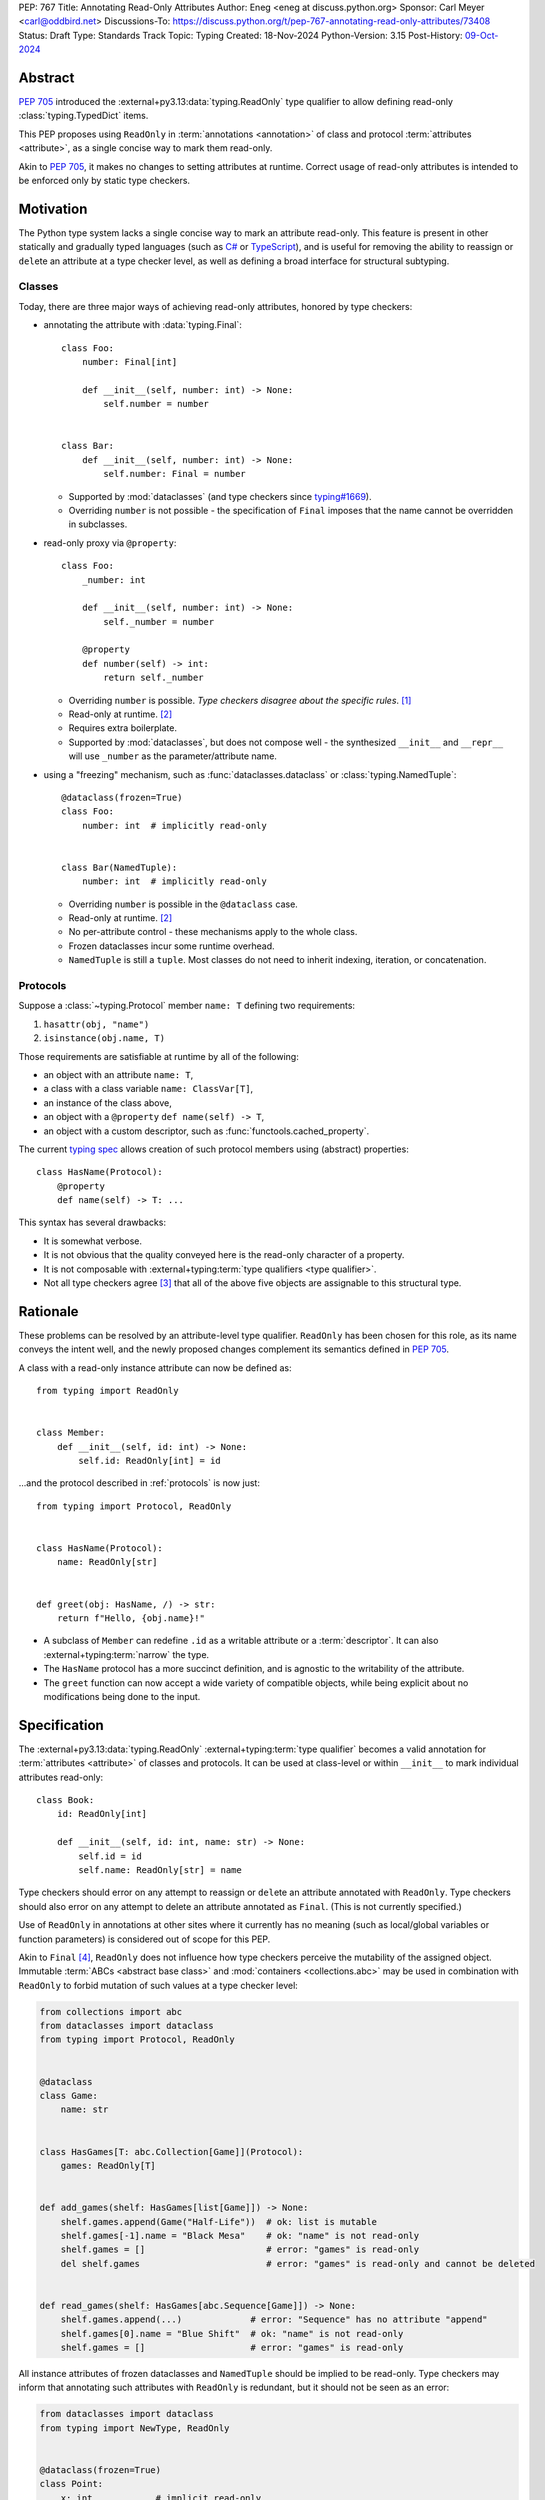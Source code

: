 PEP: 767
Title: Annotating Read-Only Attributes
Author: Eneg <eneg at discuss.python.org>
Sponsor: Carl Meyer <carl@oddbird.net>
Discussions-To: https://discuss.python.org/t/pep-767-annotating-read-only-attributes/73408
Status: Draft
Type: Standards Track
Topic: Typing
Created: 18-Nov-2024
Python-Version: 3.15
Post-History: `09-Oct-2024 <https://discuss.python.org/t/expanding-readonly-to-normal-classes-protocols/67359>`__


Abstract
========

:pep:`705` introduced the :external+py3.13:data:`typing.ReadOnly` type qualifier
to allow defining read-only :class:`typing.TypedDict` items.

This PEP proposes using ``ReadOnly`` in :term:`annotations <annotation>` of class and protocol
:term:`attributes <attribute>`, as a single concise way to mark them read-only.

Akin to :pep:`705`, it makes no changes to setting attributes at runtime. Correct
usage of read-only attributes is intended to be enforced only by static type checkers.


Motivation
==========

The Python type system lacks a single concise way to mark an attribute read-only.
This feature is present in other statically and gradually typed languages
(such as `C# <https://learn.microsoft.com/en-us/dotnet/csharp/language-reference/keywords/readonly>`_
or `TypeScript <https://www.typescriptlang.org/docs/handbook/2/objects.html#readonly-properties>`_),
and is useful for removing the ability to reassign or ``del``\ ete an attribute
at a type checker level, as well as defining a broad interface for structural subtyping.

.. _classes:

Classes
-------

Today, there are three major ways of achieving read-only attributes, honored by type checkers:

* annotating the attribute with :data:`typing.Final`::

    class Foo:
        number: Final[int]

        def __init__(self, number: int) -> None:
            self.number = number


    class Bar:
        def __init__(self, number: int) -> None:
            self.number: Final = number

  - Supported by :mod:`dataclasses` (and type checkers since `typing#1669 <https://github.com/python/typing/pull/1669>`_).
  - Overriding ``number`` is not possible - the specification of ``Final``
    imposes that the name cannot be overridden in subclasses.

* read-only proxy via ``@property``::

    class Foo:
        _number: int

        def __init__(self, number: int) -> None:
            self._number = number

        @property
        def number(self) -> int:
            return self._number

  - Overriding ``number`` is possible. *Type checkers disagree about the specific rules*. [#overriding_property]_
  - Read-only at runtime. [#runtime]_
  - Requires extra boilerplate.
  - Supported by :mod:`dataclasses`, but does not compose well - the synthesized
    ``__init__`` and ``__repr__`` will use ``_number`` as the parameter/attribute name.

* using a "freezing" mechanism, such as :func:`dataclasses.dataclass` or :class:`typing.NamedTuple`::

    @dataclass(frozen=True)
    class Foo:
        number: int  # implicitly read-only


    class Bar(NamedTuple):
        number: int  # implicitly read-only

  - Overriding ``number`` is possible in the ``@dataclass`` case.
  - Read-only at runtime. [#runtime]_
  - No per-attribute control - these mechanisms apply to the whole class.
  - Frozen dataclasses incur some runtime overhead.
  - ``NamedTuple`` is still a ``tuple``. Most classes do not need to inherit
    indexing, iteration, or concatenation.

.. _protocols:

Protocols
---------

Suppose a :class:`~typing.Protocol` member ``name: T`` defining two requirements:

1. ``hasattr(obj, "name")``
2. ``isinstance(obj.name, T)``

Those requirements are satisfiable at runtime by all of the following:

* an object with an attribute ``name: T``,
* a class with a class variable ``name: ClassVar[T]``,
* an instance of the class above,
* an object with a ``@property`` ``def name(self) -> T``,
* an object with a custom descriptor, such as :func:`functools.cached_property`.

The current `typing spec <https://typing.python.org/en/latest/spec/protocol.html#protocol-members>`_
allows creation of such protocol members using (abstract) properties::

    class HasName(Protocol):
        @property
        def name(self) -> T: ...

This syntax has several drawbacks:

* It is somewhat verbose.
* It is not obvious that the quality conveyed here is the read-only character of a property.
* It is not composable with :external+typing:term:`type qualifiers <type qualifier>`.
* Not all type checkers agree [#property_in_protocol]_ that all of the above five
  objects are assignable to this structural type.

Rationale
=========

These problems can be resolved by an attribute-level type qualifier.
``ReadOnly`` has been chosen for this role, as its name conveys the intent well,
and the newly proposed changes complement its semantics defined in :pep:`705`.

A class with a read-only instance attribute can now be defined as::

    from typing import ReadOnly


    class Member:
        def __init__(self, id: int) -> None:
            self.id: ReadOnly[int] = id

...and the protocol described in :ref:`protocols` is now just::

    from typing import Protocol, ReadOnly


    class HasName(Protocol):
        name: ReadOnly[str]


    def greet(obj: HasName, /) -> str:
        return f"Hello, {obj.name}!"

* A subclass of ``Member`` can redefine ``.id`` as a writable attribute or a
  :term:`descriptor`. It can also :external+typing:term:`narrow` the type.
* The ``HasName`` protocol has a more succinct definition, and is agnostic
  to the writability of the attribute.
* The ``greet`` function can now accept a wide variety of compatible objects,
  while being explicit about no modifications being done to the input.


Specification
=============

The :external+py3.13:data:`typing.ReadOnly` :external+typing:term:`type qualifier`
becomes a valid annotation for :term:`attributes <attribute>` of classes and protocols.
It can be used at class-level or within ``__init__`` to mark individual attributes read-only::

    class Book:
        id: ReadOnly[int]

        def __init__(self, id: int, name: str) -> None:
            self.id = id
            self.name: ReadOnly[str] = name

Type checkers should error on any attempt to reassign or ``del``\ ete an attribute
annotated with ``ReadOnly``.
Type checkers should also error on any attempt to delete an attribute annotated as ``Final``.
(This is not currently specified.)

Use of ``ReadOnly`` in annotations at other sites where it currently has no meaning
(such as local/global variables or function parameters) is considered out of scope
for this PEP.

Akin to ``Final`` [#final_mutability]_, ``ReadOnly`` does not influence how
type checkers perceive the mutability of the assigned object. Immutable :term:`ABCs <abstract base class>`
and :mod:`containers <collections.abc>` may be used in combination with ``ReadOnly``
to forbid mutation of such values at a type checker level:

.. code-block:: python

    from collections import abc
    from dataclasses import dataclass
    from typing import Protocol, ReadOnly


    @dataclass
    class Game:
        name: str


    class HasGames[T: abc.Collection[Game]](Protocol):
        games: ReadOnly[T]


    def add_games(shelf: HasGames[list[Game]]) -> None:
        shelf.games.append(Game("Half-Life"))  # ok: list is mutable
        shelf.games[-1].name = "Black Mesa"    # ok: "name" is not read-only
        shelf.games = []                       # error: "games" is read-only
        del shelf.games                        # error: "games" is read-only and cannot be deleted


    def read_games(shelf: HasGames[abc.Sequence[Game]]) -> None:
        shelf.games.append(...)             # error: "Sequence" has no attribute "append"
        shelf.games[0].name = "Blue Shift"  # ok: "name" is not read-only
        shelf.games = []                    # error: "games" is read-only


All instance attributes of frozen dataclasses and ``NamedTuple`` should be
implied to be read-only. Type checkers may inform that annotating such attributes
with ``ReadOnly`` is redundant, but it should not be seen as an error:

.. code-block:: python

    from dataclasses import dataclass
    from typing import NewType, ReadOnly


    @dataclass(frozen=True)
    class Point:
        x: int            # implicit read-only
        y: ReadOnly[int]  # ok, redundant


    uint = NewType("uint", int)


    @dataclass(frozen=True)
    class UnsignedPoint(Point):
        x: ReadOnly[uint]  # ok, redundant; narrower type
        y: Final[uint]     # not redundant, Final imposes extra restrictions; narrower type

.. _init:

Initialization
--------------

Assignment to a read-only attribute can only occur in the class declaring the attribute.
There is no restriction to how many times the attribute can be assigned to.
Depending on the kind of the attribute, they can be assigned to at different sites:

Instance Attributes
'''''''''''''''''''

Assignment to an instance attribute must be allowed in the following contexts:

* In ``__init__``, on the instance received as the first parameter (likely, ``self``).
* In ``__new__``, on instances of the declaring class created via a call
  to a super-class' ``__new__`` method.
* At declaration in the body of the class.

Additionally, a type checker may choose to allow the assignment:

* In ``__new__``, on instances of the declaring class, without regard
  to the origin of the instance.
  (This choice trades soundness, as the instance may already be initialized,
  for the simplicity of implementation.)
* In ``@classmethod``\ s, on instances of the declaring class created via
  a call to the class' or super-class' ``__new__`` method.

.. code-block:: python

    from collections import abc
    from typing import ReadOnly


    class Band:
        name: str
        songs: ReadOnly[list[str]]

        def __init__(self, name: str, songs: abc.Iterable[str] | None = None) -> None:
            self.name = name
            self.songs = []

            if songs is not None:
                self.songs = list(songs)  # multiple assignments are fine

        def clear(self) -> None:
            # error: assignment to read-only "songs" outside initialization
            self.songs = []


    band = Band(name="Bôa", songs=["Duvet"])
    band.name = "Python"           # ok: "name" is not read-only
    band.songs = []                # error: "songs" is read-only
    band.songs.append("Twilight")  # ok: list is mutable


    class SubBand(Band):
        def __init__(self) -> None:
            self.songs = []  # error: cannot assign to a read-only attribute of a base class

.. code-block:: python

    # a simplified immutable Fraction class
    class Fraction:
        numerator: ReadOnly[int]
        denominator: ReadOnly[int]

        def __new__(
            cls,
            numerator: str | int | float | Decimal | Rational = 0,
            denominator: int | Rational | None = None
        ) -> Self:
            self = super().__new__(cls)

            if denominator is None:
                if type(numerator) is int:
                    self.numerator = numerator
                    self.denominator = 1
                    return self

                elif isinstance(numerator, Rational): ...

            else: ...

        @classmethod
        def from_float(cls, f: float, /) -> Self:
            self = super().__new__(cls)
            self.numerator, self.denominator = f.as_integer_ratio()
            return self

Class Attributes
''''''''''''''''

Read-only class attributes are attributes annotated as both ``ReadOnly`` and ``ClassVar``.
Assignment to such attributes must be allowed in the following contexts:

* At declaration in the body of the class.
* In ``__init_subclass__``, on the class object received as the first parameter (likely, ``cls``).

.. code-block:: python

    class URI:
        protocol: ReadOnly[ClassVar[str]] = ""

        def __init_subclass__(cls, protocol: str = "") -> None:
            cls.protocol = protocol

    class File(URI, protocol="file"): ...

When a class-level declaration has an initializing value, it can serve as a `flyweight <https://en.wikipedia.org/wiki/Flyweight_pattern>`_
default for instances:

.. code-block:: python

    class Patient:
        number: ReadOnly[int] = 0

        def __init__(self, number: int | None = None) -> None:
            if number is not None:
                self.number = number

.. note::
    This feature conflicts with :data:`~object.__slots__`. An attribute with
    a class-level value cannot be included in slots, effectively making it a class variable.

Type checkers may choose to warn on read-only attributes which could be left uninitialized
after an instance is created (except in :external+typing:term:`stubs <stub>`,
protocols or ABCs)::

    class Patient:
        id: ReadOnly[int]    # error: "id" is not initialized on all code paths
        name: ReadOnly[str]  # error: "name" is never initialized

        def __init__(self) -> None:
            if random.random() > 0.5:
                self.id = 123


    class HasName(Protocol):
        name: ReadOnly[str]  # ok

Subtyping
---------

The inability to reassign read-only attributes makes them covariant.
This has a few subtyping implications. Borrowing from :pep:`705#inheritance`:

* Read-only attributes can be redeclared as writable attributes, descriptors
  or class variables::

    @dataclass
    class HasTitle:
        title: ReadOnly[str]


    @dataclass
    class Game(HasTitle):
        title: str
        year: int


    game = Game(title="DOOM", year=1993)
    game.year = 1994
    game.title = "DOOM II"  # ok: attribute is not read-only


    class TitleProxy(HasTitle):
        @functools.cached_property
        def title(self) -> str: ...


    class SharedTitle(HasTitle):
        title: ClassVar[str] = "Still Grey"

* If a read-only attribute is not redeclared, it remains read-only::

    class Game(HasTitle):
        year: int

        def __init__(self, title: str, year: int) -> None:
            super().__init__(title)
            self.title = title  # error: cannot assign to a read-only attribute of base class
            self.year = year


    game = Game(title="Robot Wants Kitty", year=2010)
    game.title = "Robot Wants Puppy"  # error: "title" is read-only

* Subtypes can :external+typing:term:`narrow` the type of read-only attributes::

    class GameCollection(Protocol):
        games: ReadOnly[abc.Collection[Game]]


    @dataclass
    class GameSeries(GameCollection):
        name: str
        games: ReadOnly[list[Game]]  # ok: list[Game] is assignable to Collection[Game]

* Nominal subclasses of protocols and ABCs should redeclare read-only attributes
  in order to implement them, unless the base class initializes them in some way::

    class MyBase(abc.ABC):
        foo: ReadOnly[int]
        bar: ReadOnly[str] = "abc"
        baz: ReadOnly[float]

        def __init__(self, baz: float) -> None:
            self.baz = baz

        @abstractmethod
        def pprint(self) -> None: ...


    @final
    class MySubclass(MyBase):
        # error: MySubclass does not override "foo"

        def pprint(self) -> None:
            print(self.foo, self.bar, self.baz)

* In a protocol attribute declaration, ``name: ReadOnly[T]`` indicates that a structural
  subtype must support ``.name`` access, and the returned value is assignable to ``T``::

    class HasName(Protocol):
        name: ReadOnly[str]


    class NamedAttr:
        name: str

    class NamedProp:
        @property
        def name(self) -> str: ...

    class NamedClassVar:
        name: ClassVar[str]

    class NamedDescriptor:
        @cached_property
        def name(self) -> str: ...

    # all of the following are ok
    has_name: HasName
    has_name = NamedAttr()
    has_name = NamedProp()
    has_name = NamedClassVar
    has_name = NamedClassVar()
    has_name = NamedDescriptor()

Interaction with Other Type Qualifiers
--------------------------------------

``ReadOnly`` can be used with ``ClassVar`` and ``Annotated`` in any nesting order:

.. code-block:: python

    class Foo:
        foo: ClassVar[ReadOnly[str]] = "foo"
        bar: Annotated[ReadOnly[int], Gt(0)]

.. code-block:: python

    class Foo:
        foo: ReadOnly[ClassVar[str]] = "foo"
        bar: ReadOnly[Annotated[int, Gt(0)]]

This is consistent with the interaction of ``ReadOnly`` and :class:`typing.TypedDict`
defined in :pep:`705`.

An attribute cannot be annotated as both ``ReadOnly`` and ``Final``, as the two
qualifiers differ in semantics, and ``Final`` is generally more restrictive.
``Final`` remains allowed as an annotation of attributes that are only implied
to be read-only. It can be also used to redeclare a ``ReadOnly`` attribute of a base class.


Backwards Compatibility
=======================

This PEP introduces new contexts where ``ReadOnly`` is valid. Programs inspecting
those places will have to change to support it. This is expected to mainly affect type checkers.

However, caution is advised while using the backported ``typing_extensions.ReadOnly``
in older versions of Python. Mechanisms inspecting annotations may behave incorrectly
when encountering ``ReadOnly``; in particular, the ``@dataclass`` decorator
which `looks for <https://docs.python.org/3/library/dataclasses.html#class-variables>`_
``ClassVar`` may mistakenly treat ``ReadOnly[ClassVar[...]]`` as an instance attribute.

To avoid issues with introspection, use ``ClassVar[ReadOnly[...]]`` instead of ``ReadOnly[ClassVar[...]]``.


Security Implications
=====================

There are no known security consequences arising from this PEP.


How to Teach This
=================

Suggested changes to the :mod:`typing` module documentation,
following the footsteps of :pep:`705#how-to-teach-this`:

* Add this PEP to the others listed.
* Link :external+py3.13:data:`typing.ReadOnly` to this PEP.
* Update the description of ``typing.ReadOnly``:

    A special typing construct to mark an attribute of a class or an item of
    a ``TypedDict`` as read-only.

* Add a standalone entry for ``ReadOnly`` under the
  `type qualifiers <https://typing.python.org/en/latest/spec/qualifiers.html>`_ section:

    The ``ReadOnly`` type qualifier in class attribute annotations indicates
    that the attribute of the class may be read, but not reassigned or ``del``\ eted.
    For usage in ``TypedDict``, see `ReadOnly <https://typing.python.org/en/latest/spec/typeddict.html#typing-readonly-type-qualifier>`_.


Rejected Ideas
==============

Clarifying Interaction of ``@property`` and Protocols
-----------------------------------------------------

The :ref:`protocols` section mentions an inconsistency between type checkers in
the interpretation of properties in protocols. The problem could be fixed
by amending the typing specification, clarifying what implements the read-only
quality of such properties.

This PEP makes ``ReadOnly`` a better alternative for defining read-only attributes
in protocols, superseding the use of properties for this purpose.


Assignment Only in ``__init__`` and Class Body
----------------------------------------------

An earlier version of this PEP proposed that read-only attributes could only be
assigned to in ``__init__`` and the class' body. A later discussion revealed that
this restriction would severely limit the usability of ``ReadOnly`` within
immutable classes, which typically do not define ``__init__``.

:class:`fractions.Fraction` is one example of an immutable class, where the
initialization of its attributes happens within ``__new__`` and classmethods.
However, unlike in ``__init__``, the assignment in ``__new__`` and classmethods
is potentially unsound, as the instance they work on can be sourced from
an arbitrary place, including an already finalized instance.

We find it imperative that this type checking feature is useful to the foremost
use site of read-only attributes - immutable classes. Thus, the PEP has changed
since to allow assignment in ``__new__`` and classmethods under a set of rules
described in the :ref:`init` section.


Open Issues
===========

Extending Initialization
------------------------

Mechanisms such as :func:`dataclasses.__post_init__` or attrs' `initialization hooks <https://www.attrs.org/en/stable/init.html#hooking-yourself-into-initialization>`_
augment object creation by providing a set of special hooks which are called
during initialization.

The current initialization rules defined in this PEP disallow assignment to
read-only attributes in such methods. It is unclear whether the rules could be
satisfyingly shaped in a way that is inclusive of those 3rd party hooks, while
upkeeping the invariants associated with the read-only-ness of those attributes.

The Python type system has a long and detailed `specification <https://typing.python.org/en/latest/spec/constructors.html>`_
regarding the behavior of ``__new__`` and ``__init__``. It is rather unfeasible
to expect the same level of detail from 3rd party hooks.

A potential solution would involve type checkers providing configuration in this
regard, requiring end users to manually specify a set of methods they wish
to allow initialization in. This however could easily result in users mistakenly
or purposefully breaking the aforementioned invariants. It is also a fairly
big ask for a relatively niche feature.

Footnotes
=========

.. [#overriding_property]
    Pyright in strict mode disallows non-property overrides.
    Mypy does not impose this restriction and allows an override with a plain attribute.
    `[Pyright playground] <https://pyright-play.net/?strict=true&code=MYGwhgzhAEBiD28BcBYAUNT0D6A7ArgLYBGApgE5LQCWuALuultACakBmO2t1d22ACgikQ7ADTQCJClVp0AlNAC0APmgA5eLlKoMzLMNEA6PETLloAXklmKjPZgACAB3LxnFOgE8mWNpylzIRF2RVUael19LHJSOnxyXGhDdhNAuzR7UEgYACEwcgEEeHkorHTKCIY0IA>`_
    `[mypy playground] <https://mypy-play.net/?mypy=latest&python=3.12&flags=strict&gist=6f860a865c5d13cce07d6cbb08b9fb85>`_

.. [#runtime]
    This PEP focuses solely on the type-checking behavior. Nevertheless, it should
    be desirable the name is read-only at runtime.

.. [#property_in_protocol]
    Pyright disallows class variable and non-property descriptor overrides.
    `[Pyright] <https://pyright-play.net/?pyrightVersion=1.1.389&pythonVersion=3.13&strict=true&code=GYJw9gtgBAhgRgYygSwgBzCALrOBnLEGBLCAUywAswATAKFEimAFcA7EsMAGzxXUw4ExSmRoB9NODRlsATwbhoWOWmRsA5vwzYoAYW4w8eAGowQAGigAFcFjAIeV4Opjc6HhIeNQAEkYAxLgAKWzB7R24ASgAuOigEqAABKTAZeXjEpPgCIhJyKlpMhJoyYGYQvDJuYCioAFoAPhQ2LBioADoujzoAYlhjZA02eGRuZBUeryM%2BILAAQSxCZDgWLDI4xIqwdvUsT29ZrjD0lU2s1NOFLdLy4Erq2obmvfaQChYQNigABgOZqBzAwzMwgc4Je47fSHUEAbT2AF0oABeX7-HxzAAiZDwCBAyDQ9jBxWSwgQogkl1kkxuZW2wSqNTqTRabSg7ywn2%2Bfzo0wxx2k1LkejAADdzMgYK1wckqRlaXcHkznlA4FxuG8Pl9AW4quijmAAJJscXjGgyyHtXL6qAAOTAcxlcHMVsIPTAcAAVu1-Hg5nQPZ6UYCuItlqt1sE6lB%2BmAANYBr3BuYnIVRxKxhOB5NcYHGUFbGNQeOJoOooEw8zphKZ0s5sDY3H4wmYdO17PlgVpIUi8X4qVYNvFrNJztGk1uZA0as1qCyEB11H2uYzwtF%2BeLu1gNhkNdr-objwHgAeaHGCAm2ncNrmYfxEbIhvQ3GCvrmsRJltZN67VyfZ9fQIuA-LYUkFeVEluelGSeFlXnZLVuR-MA81Mcx-xfN9gItLh2lQuFEWDHk%2BQNRs8QJIkMMAv1sJJJIyQpSRwJpSC6UhBlHmZF5pQQzltWIw4QzAVN5F7CUByorCwBAi5mOuVjFTADjlRZNUeE1PjvgCXUyGQ41TSnSSgOknCoWtOgkhcEZ3BIrc5iMmiTJJZ0wSga0gA>`_
    `[mypy] <https://mypy-play.net/?mypy=1.13.0&python=3.12&flags=strict&gist=12d556bb6ef4a9a49ff4ed4776604750>`_
    `[Pyre] <https://pyre-check.org/play/?input=%23%20pyre-strict%0Afrom%20abc%20import%20abstractmethod%0Afrom%20functools%20import%20cached_property%0Afrom%20typing%20import%20ClassVar%2C%20Protocol%2C%20final%0A%0A%0Aclass%20HasFoo(Protocol)%3A%0A%20%20%20%20%40property%0A%20%20%20%20%40abstractmethod%0A%20%20%20%20def%20foo(self)%20-%3E%20int%3A%20...%0A%0A%0A%23%20assignability%0A%0A%0Aclass%20FooAttribute%3A%0A%20%20%20%20foo%3A%20int%0A%0Aclass%20FooProperty%3A%0A%20%20%20%20%40property%0A%20%20%20%20def%20foo(self)%20-%3E%20int%3A%20return%200%0A%0Aclass%20FooClassVar%3A%0A%20%20%20%20foo%3A%20ClassVar%5Bint%5D%20%3D%200%0A%0Aclass%20FooDescriptor%3A%0A%20%20%20%20%40cached_property%0A%20%20%20%20def%20foo(self)%20-%3E%20int%3A%20return%200%0A%0Aclass%20FooPropertyCovariant%3A%0A%20%20%20%20%40property%0A%20%20%20%20def%20foo(self)%20-%3E%20bool%3A%20return%20False%0A%0Aclass%20FooInvalid%3A%0A%20%20%20%20foo%3A%20str%0A%0Aclass%20NoFoo%3A%0A%20%20%20%20bar%3A%20str%0A%0A%0Aobj%3A%20HasFoo%0Aobj%20%3D%20FooAttribute()%20%20%23%20ok%0Aobj%20%3D%20FooProperty()%20%20%20%23%20ok%0Aobj%20%3D%20FooClassVar%20%20%20%20%20%23%20ok%0Aobj%20%3D%20FooClassVar()%20%20%20%23%20ok%0Aobj%20%3D%20FooDescriptor()%20%23%20ok%0Aobj%20%3D%20FooPropertyCovariant()%20%23%20ok%0Aobj%20%3D%20FooInvalid()%20%20%20%20%23%20err%0Aobj%20%3D%20NoFoo()%20%20%20%20%20%20%20%20%20%23%20err%0Aobj%20%3D%20None%20%20%20%20%20%20%20%20%20%20%20%20%23%20err%0A%0A%0A%23%20explicit%20impl%0A%0A%0Aclass%20FooAttributeImpl(HasFoo)%3A%0A%20%20%20%20foo%3A%20int%0A%0Aclass%20FooPropertyImpl(HasFoo)%3A%0A%20%20%20%20%40property%0A%20%20%20%20def%20foo(self)%20-%3E%20int%3A%20return%200%0A%0Aclass%20FooClassVarImpl(HasFoo)%3A%0A%20%20%20%20foo%3A%20ClassVar%5Bint%5D%20%3D%200%0A%0Aclass%20FooDescriptorImpl(HasFoo)%3A%0A%20%20%20%20%40cached_property%0A%20%20%20%20def%20foo(self)%20-%3E%20int%3A%20return%200%0A%0Aclass%20FooPropertyCovariantImpl(HasFoo)%3A%0A%20%20%20%20%40property%0A%20%20%20%20def%20foo(self)%20-%3E%20bool%3A%20return%20False%0A%0Aclass%20FooInvalidImpl(HasFoo)%3A%0A%20%20%20%20foo%3A%20str%0A%0A%40final%0Aclass%20NoFooImpl(HasFoo)%3A%0A%20%20%20%20bar%3A%20str%0A>`_

.. [#final_mutability]
    As noted above the second-to-last code example of https://typing.python.org/en/latest/spec/qualifiers.html#semantics-and-examples


Copyright
=========

This document is placed in the public domain or under the
CC0-1.0-Universal license, whichever is more permissive.
